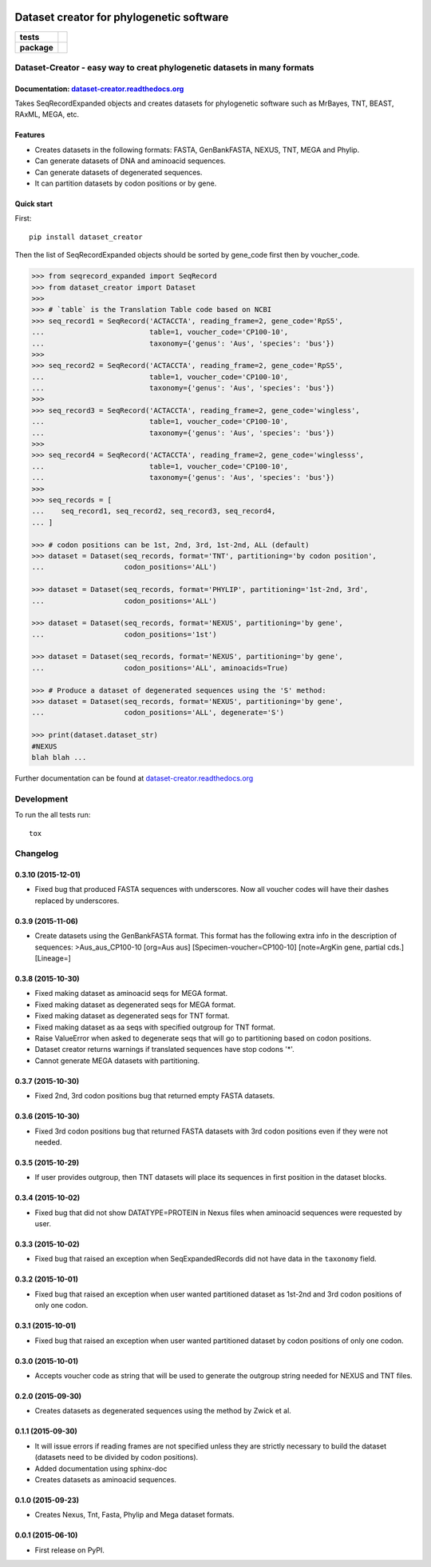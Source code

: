 .. image:: https://rawgit.com/carlosp420/dataset-creator/master/media/logo.svg
    :width: 240px
    :align: center
    :alt: Dataset-creator

=========================================
Dataset creator for phylogenetic software
=========================================

.. list-table::
    :stub-columns: 1

    * - tests
      - | |travis| |requires| |coveralls|
        | |quantified-code|
    * - package
      - |version| |wheel| |supported-versions| |supported-implementations|

.. |travis| image:: https://travis-ci.org/carlosp420/dataset-creator.svg?branch=master
    :alt: Travis-CI Build Status
    :target: https://travis-ci.org/carlosp420/dataset-creator

.. |requires| image:: https://requires.io/github/carlosp420/dataset-creator/requirements.svg?branch=master
    :alt: Requirements Status
    :target: https://requires.io/github/carlosp420/dataset-creator/requirements/?branch=master

.. |coveralls| image:: https://coveralls.io/repos/carlosp420/dataset-creator/badge.svg?branch=master&service=github
    :alt: Coverage Status
    :target: https://coveralls.io/r/carlosp420/dataset-creator

.. |version| image:: https://img.shields.io/pypi/v/dataset-creator.svg?style=flat
    :alt: PyPI Package latest release
    :target: https://pypi.python.org/pypi/dataset-creator

.. |wheel| image:: https://img.shields.io/pypi/wheel/dataset-creator.svg?style=flat
    :alt: PyPI Wheel
    :target: https://pypi.python.org/pypi/dataset-creator

.. |supported-versions| image:: https://img.shields.io/pypi/pyversions/dataset-creator.svg?style=flat
    :alt: Supported versions
    :target: https://pypi.python.org/pypi/dataset-creator

.. |supported-implementations| image:: https://img.shields.io/pypi/implementation/dataset-creator.svg?style=flat
    :alt: Supported implementations
    :target: https://pypi.python.org/pypi/dataset-creator

.. |quantified-code| image:: https://www.quantifiedcode.com/api/v1/project/f059ab475f2547758722b80ea528c457/badge.svg
  :target: https://www.quantifiedcode.com/app/project/f059ab475f2547758722b80ea528c457
  :alt: Code issues

Dataset-Creator - easy way to creat phylogenetic datasets in many formats
=========================================================================

Documentation: `dataset-creator.readthedocs.org <http://dataset-creator.readthedocs.org/en/latest/>`_
-----------------------------------------------------------------------------------------------------

Takes SeqRecordExpanded objects and creates datasets for phylogenetic software
such as MrBayes, TNT, BEAST, RAxML, MEGA, etc.

Features
--------

- Creates datasets in the following formats: FASTA, GenBankFASTA, NEXUS, TNT, MEGA
  and Phylip.
- Can generate datasets of DNA and aminoacid sequences.
- Can generate datasets of degenerated sequences.
- It can partition datasets by codon positions or by gene.

Quick start
-----------

First::

    pip install dataset_creator


Then the list of SeqRecordExpanded objects should be sorted by gene_code first
then by voucher_code.

.. code-block:: python

    >>> from seqrecord_expanded import SeqRecord
    >>> from dataset_creator import Dataset
    >>>
    >>> # `table` is the Translation Table code based on NCBI
    >>> seq_record1 = SeqRecord('ACTACCTA', reading_frame=2, gene_code='RpS5',
    ...                         table=1, voucher_code='CP100-10',
    ...                         taxonomy={'genus': 'Aus', 'species': 'bus'})
    >>>
    >>> seq_record2 = SeqRecord('ACTACCTA', reading_frame=2, gene_code='RpS5',
    ...                         table=1, voucher_code='CP100-10',
    ...                         taxonomy={'genus': 'Aus', 'species': 'bus'})
    >>>
    >>> seq_record3 = SeqRecord('ACTACCTA', reading_frame=2, gene_code='wingless',
    ...                         table=1, voucher_code='CP100-10',
    ...                         taxonomy={'genus': 'Aus', 'species': 'bus'})
    >>>
    >>> seq_record4 = SeqRecord('ACTACCTA', reading_frame=2, gene_code='winglesss',
    ...                         table=1, voucher_code='CP100-10',
    ...                         taxonomy={'genus': 'Aus', 'species': 'bus'})
    >>>
    >>> seq_records = [
    ...    seq_record1, seq_record2, seq_record3, seq_record4,
    ... ]

    >>> # codon positions can be 1st, 2nd, 3rd, 1st-2nd, ALL (default)
    >>> dataset = Dataset(seq_records, format='TNT', partitioning='by codon position',
    ...                   codon_positions='ALL')

    >>> dataset = Dataset(seq_records, format='PHYLIP', partitioning='1st-2nd, 3rd',
    ...                   codon_positions='ALL')

    >>> dataset = Dataset(seq_records, format='NEXUS', partitioning='by gene',
    ...                   codon_positions='1st')

    >>> dataset = Dataset(seq_records, format='NEXUS', partitioning='by gene',
    ...                   codon_positions='ALL', aminoacids=True)

    >>> # Produce a dataset of degenerated sequences using the 'S' method:
    >>> dataset = Dataset(seq_records, format='NEXUS', partitioning='by gene',
    ...                   codon_positions='ALL', degenerate='S')

    >>> print(dataset.dataset_str)
    #NEXUS
    blah blah ...

Further documentation can be found at
`dataset-creator.readthedocs.org <http://dataset-creator.readthedocs.org/en/latest/>`_

Development
===========

To run the all tests run::

    tox

Changelog
=========

0.3.10 (2015-12-01)
-------------------
* Fixed bug that produced FASTA sequences with underscores. Now all voucher codes
  will have their dashes replaced by underscores.

0.3.9 (2015-11-06)
------------------
* Create datasets using the GenBankFASTA format. This format has the following
  extra info in the description of sequences:
  >Aus_aus_CP100-10 [org=Aus aus] [Specimen-voucher=CP100-10] [note=ArgKin gene, partial cds.] [Lineage=]

0.3.8 (2015-10-30)
------------------
* Fixed making dataset as aminoacid seqs for MEGA format.
* Fixed making dataset as degenerated seqs for MEGA format.
* Fixed making dataset as degenerated seqs for TNT format.
* Fixed making dataset as aa seqs with specified outgroup for TNT format.
* Raise ValueError when asked to degenerate seqs that will go to partitioning
  based on codon positions.
* Dataset creator returns warnings if translated sequences have stop codons '*'.
* Cannot generate MEGA datasets with partitioning.

0.3.7 (2015-10-30)
------------------
* Fixed 2nd, 3rd codon positions bug that returned empty FASTA datasets.

0.3.6 (2015-10-30)
------------------
* Fixed 3rd codon positions bug that returned FASTA datasets with 3rd codon
  positions even if they were not needed.

0.3.5 (2015-10-29)
------------------
* If user provides outgroup, then TNT datasets will place its sequences in first
  position in the dataset blocks.

0.3.4 (2015-10-02)
------------------
* Fixed bug that did not show DATATYPE=PROTEIN in Nexus files when aminoacid
  sequences were requested by user.

0.3.3 (2015-10-02)
------------------
* Fixed bug that raised an exception when SeqExpandedRecords did not have data
  in the ``taxonomy`` field.

0.3.2 (2015-10-01)
------------------
* Fixed bug that raised an exception when user wanted partitioned dataset as
  1st-2nd and 3rd codon positions of only one codon.

0.3.1 (2015-10-01)
------------------
* Fixed bug that raised an exception when user wanted partitioned dataset by
  codon positions of only one codon.

0.3.0 (2015-10-01)
------------------
* Accepts voucher code as string that will be used to generate the outgroup
  string needed for NEXUS and TNT files.

0.2.0 (2015-09-30)
------------------
* Creates datasets as degenerated sequences using the method by Zwick et al.

0.1.1 (2015-09-30)
------------------

* It will issue errors if reading frames are not specified unless they
  are strictly necessary to build the dataset (datasets need to be divided by
  codon positions).
* Added documentation using sphinx-doc
* Creates datasets as aminoacid sequences.

0.1.0 (2015-09-23)
------------------

* Creates Nexus, Tnt, Fasta, Phylip and Mega dataset formats.

0.0.1 (2015-06-10)
------------------

* First release on PyPI.


